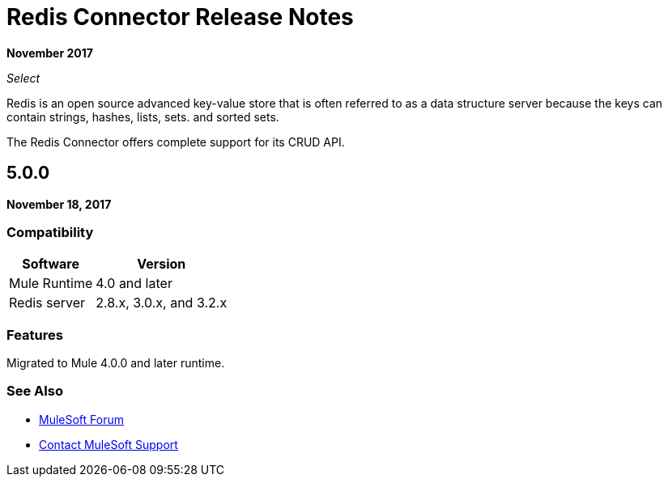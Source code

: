 = Redis Connector Release Notes
:keywords: cluster, redis, release notes, connector, object store

*November 2017*

_Select_

Redis is an open source advanced key-value store that is often referred to as a data structure server because the keys can contain strings, hashes, lists, sets. and sorted sets.

The Redis Connector offers complete support for its CRUD API.

== 5.0.0

*November 18, 2017*

=== Compatibility

[%header%autowidth.spread]
|===
|Software |Version
|Mule Runtime | 4.0 and later
|Redis server | 2.8.x, 3.0.x, and 3.2.x
|===

=== Features

Migrated to Mule 4.0.0 and later runtime.

=== See Also

* https://forums.mulesoft.com[MuleSoft Forum]
* https://support.mulesoft.com[Contact MuleSoft Support]
